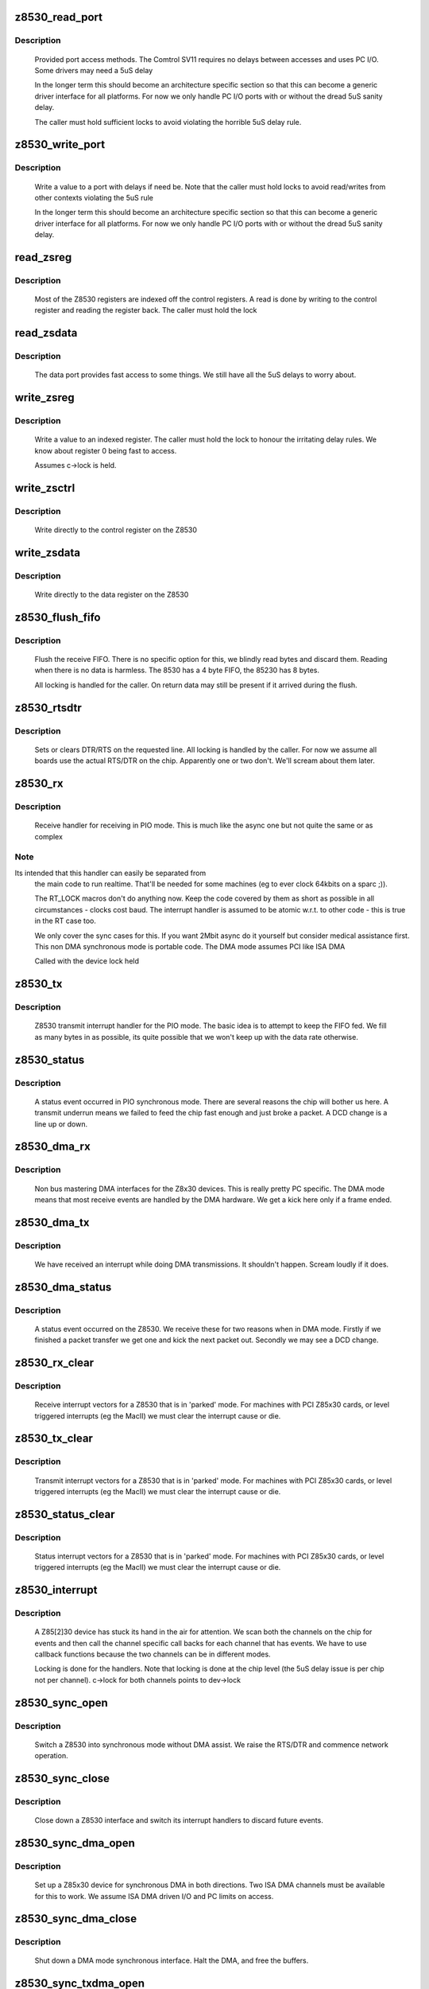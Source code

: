.. -*- coding: utf-8; mode: rst -*-
.. src-file: drivers/net/wan/z85230.c

.. _`z8530_read_port`:

z8530_read_port
===============

.. c:function:: int z8530_read_port(unsigned long p)

    Architecture specific interface function

    :param unsigned long p:
        port to read

.. _`z8530_read_port.description`:

Description
-----------

     Provided port access methods. The Comtrol SV11 requires no delays
     between accesses and uses PC I/O. Some drivers may need a 5uS delay

     In the longer term this should become an architecture specific
     section so that this can become a generic driver interface for all
     platforms. For now we only handle PC I/O ports with or without the
     dread 5uS sanity delay.

     The caller must hold sufficient locks to avoid violating the horrible
     5uS delay rule.

.. _`z8530_write_port`:

z8530_write_port
================

.. c:function:: void z8530_write_port(unsigned long p, u8 d)

    Architecture specific interface function

    :param unsigned long p:
        port to write

    :param u8 d:
        value to write

.. _`z8530_write_port.description`:

Description
-----------

     Write a value to a port with delays if need be. Note that the
     caller must hold locks to avoid read/writes from other contexts
     violating the 5uS rule

     In the longer term this should become an architecture specific
     section so that this can become a generic driver interface for all
     platforms. For now we only handle PC I/O ports with or without the
     dread 5uS sanity delay.

.. _`read_zsreg`:

read_zsreg
==========

.. c:function:: u8 read_zsreg(struct z8530_channel *c, u8 reg)

    Read a register from a Z85230

    :param struct z8530_channel \*c:
        Z8530 channel to read from (2 per chip)

    :param u8 reg:
        Register to read
        FIXME: Use a spinlock.

.. _`read_zsreg.description`:

Description
-----------

     Most of the Z8530 registers are indexed off the control registers.
     A read is done by writing to the control register and reading the
     register back.  The caller must hold the lock

.. _`read_zsdata`:

read_zsdata
===========

.. c:function:: u8 read_zsdata(struct z8530_channel *c)

    Read the data port of a Z8530 channel

    :param struct z8530_channel \*c:
        The Z8530 channel to read the data port from

.. _`read_zsdata.description`:

Description
-----------

     The data port provides fast access to some things. We still
     have all the 5uS delays to worry about.

.. _`write_zsreg`:

write_zsreg
===========

.. c:function:: void write_zsreg(struct z8530_channel *c, u8 reg, u8 val)

    Write to a Z8530 channel register

    :param struct z8530_channel \*c:
        The Z8530 channel

    :param u8 reg:
        Register number

    :param u8 val:
        Value to write

.. _`write_zsreg.description`:

Description
-----------

     Write a value to an indexed register. The caller must hold the lock
     to honour the irritating delay rules. We know about register 0
     being fast to access.

     Assumes c->lock is held.

.. _`write_zsctrl`:

write_zsctrl
============

.. c:function:: void write_zsctrl(struct z8530_channel *c, u8 val)

    Write to a Z8530 control register

    :param struct z8530_channel \*c:
        The Z8530 channel

    :param u8 val:
        Value to write

.. _`write_zsctrl.description`:

Description
-----------

     Write directly to the control register on the Z8530

.. _`write_zsdata`:

write_zsdata
============

.. c:function:: void write_zsdata(struct z8530_channel *c, u8 val)

    Write to a Z8530 control register

    :param struct z8530_channel \*c:
        The Z8530 channel

    :param u8 val:
        Value to write

.. _`write_zsdata.description`:

Description
-----------

     Write directly to the data register on the Z8530

.. _`z8530_flush_fifo`:

z8530_flush_fifo
================

.. c:function:: void z8530_flush_fifo(struct z8530_channel *c)

    Flush on chip RX FIFO

    :param struct z8530_channel \*c:
        Channel to flush

.. _`z8530_flush_fifo.description`:

Description
-----------

     Flush the receive FIFO. There is no specific option for this, we
     blindly read bytes and discard them. Reading when there is no data
     is harmless. The 8530 has a 4 byte FIFO, the 85230 has 8 bytes.

     All locking is handled for the caller. On return data may still be
     present if it arrived during the flush.

.. _`z8530_rtsdtr`:

z8530_rtsdtr
============

.. c:function:: void z8530_rtsdtr(struct z8530_channel *c, int set)

    Control the outgoing DTS/RTS line

    :param struct z8530_channel \*c:
        The Z8530 channel to control;

    :param int set:
        1 to set, 0 to clear

.. _`z8530_rtsdtr.description`:

Description
-----------

     Sets or clears DTR/RTS on the requested line. All locking is handled
     by the caller. For now we assume all boards use the actual RTS/DTR
     on the chip. Apparently one or two don't. We'll scream about them
     later.

.. _`z8530_rx`:

z8530_rx
========

.. c:function:: void z8530_rx(struct z8530_channel *c)

    Handle a PIO receive event

    :param struct z8530_channel \*c:
        Z8530 channel to process

.. _`z8530_rx.description`:

Description
-----------

     Receive handler for receiving in PIO mode. This is much like the
     async one but not quite the same or as complex

.. _`z8530_rx.note`:

Note
----

Its intended that this handler can easily be separated from
     the main code to run realtime. That'll be needed for some machines
     (eg to ever clock 64kbits on a sparc ;)).

     The RT_LOCK macros don't do anything now. Keep the code covered
     by them as short as possible in all circumstances - clocks cost
     baud. The interrupt handler is assumed to be atomic w.r.t. to
     other code - this is true in the RT case too.

     We only cover the sync cases for this. If you want 2Mbit async
     do it yourself but consider medical assistance first. This non DMA
     synchronous mode is portable code. The DMA mode assumes PCI like
     ISA DMA

     Called with the device lock held

.. _`z8530_tx`:

z8530_tx
========

.. c:function:: void z8530_tx(struct z8530_channel *c)

    Handle a PIO transmit event

    :param struct z8530_channel \*c:
        Z8530 channel to process

.. _`z8530_tx.description`:

Description
-----------

     Z8530 transmit interrupt handler for the PIO mode. The basic
     idea is to attempt to keep the FIFO fed. We fill as many bytes
     in as possible, its quite possible that we won't keep up with the
     data rate otherwise.

.. _`z8530_status`:

z8530_status
============

.. c:function:: void z8530_status(struct z8530_channel *chan)

    Handle a PIO status exception

    :param struct z8530_channel \*chan:
        Z8530 channel to process

.. _`z8530_status.description`:

Description
-----------

     A status event occurred in PIO synchronous mode. There are several
     reasons the chip will bother us here. A transmit underrun means we
     failed to feed the chip fast enough and just broke a packet. A DCD
     change is a line up or down.

.. _`z8530_dma_rx`:

z8530_dma_rx
============

.. c:function:: void z8530_dma_rx(struct z8530_channel *chan)

    Handle a DMA RX event

    :param struct z8530_channel \*chan:
        Channel to handle

.. _`z8530_dma_rx.description`:

Description
-----------

     Non bus mastering DMA interfaces for the Z8x30 devices. This
     is really pretty PC specific. The DMA mode means that most receive
     events are handled by the DMA hardware. We get a kick here only if
     a frame ended.

.. _`z8530_dma_tx`:

z8530_dma_tx
============

.. c:function:: void z8530_dma_tx(struct z8530_channel *chan)

    Handle a DMA TX event

    :param struct z8530_channel \*chan:
        The Z8530 channel to handle

.. _`z8530_dma_tx.description`:

Description
-----------

     We have received an interrupt while doing DMA transmissions. It
     shouldn't happen. Scream loudly if it does.

.. _`z8530_dma_status`:

z8530_dma_status
================

.. c:function:: void z8530_dma_status(struct z8530_channel *chan)

    Handle a DMA status exception

    :param struct z8530_channel \*chan:
        Z8530 channel to process

.. _`z8530_dma_status.description`:

Description
-----------

     A status event occurred on the Z8530. We receive these for two reasons
     when in DMA mode. Firstly if we finished a packet transfer we get one
     and kick the next packet out. Secondly we may see a DCD change.

.. _`z8530_rx_clear`:

z8530_rx_clear
==============

.. c:function:: void z8530_rx_clear(struct z8530_channel *c)

    Handle RX events from a stopped chip

    :param struct z8530_channel \*c:
        Z8530 channel to shut up

.. _`z8530_rx_clear.description`:

Description
-----------

     Receive interrupt vectors for a Z8530 that is in 'parked' mode.
     For machines with PCI Z85x30 cards, or level triggered interrupts
     (eg the MacII) we must clear the interrupt cause or die.

.. _`z8530_tx_clear`:

z8530_tx_clear
==============

.. c:function:: void z8530_tx_clear(struct z8530_channel *c)

    Handle TX events from a stopped chip

    :param struct z8530_channel \*c:
        Z8530 channel to shut up

.. _`z8530_tx_clear.description`:

Description
-----------

     Transmit interrupt vectors for a Z8530 that is in 'parked' mode.
     For machines with PCI Z85x30 cards, or level triggered interrupts
     (eg the MacII) we must clear the interrupt cause or die.

.. _`z8530_status_clear`:

z8530_status_clear
==================

.. c:function:: void z8530_status_clear(struct z8530_channel *chan)

    Handle status events from a stopped chip

    :param struct z8530_channel \*chan:
        Z8530 channel to shut up

.. _`z8530_status_clear.description`:

Description
-----------

     Status interrupt vectors for a Z8530 that is in 'parked' mode.
     For machines with PCI Z85x30 cards, or level triggered interrupts
     (eg the MacII) we must clear the interrupt cause or die.

.. _`z8530_interrupt`:

z8530_interrupt
===============

.. c:function:: irqreturn_t z8530_interrupt(int irq, void *dev_id)

    Handle an interrupt from a Z8530

    :param int irq:
        Interrupt number

    :param void \*dev_id:
        The Z8530 device that is interrupting.

.. _`z8530_interrupt.description`:

Description
-----------

     A Z85[2]30 device has stuck its hand in the air for attention.
     We scan both the channels on the chip for events and then call
     the channel specific call backs for each channel that has events.
     We have to use callback functions because the two channels can be
     in different modes.

     Locking is done for the handlers. Note that locking is done
     at the chip level (the 5uS delay issue is per chip not per
     channel). c->lock for both channels points to dev->lock

.. _`z8530_sync_open`:

z8530_sync_open
===============

.. c:function:: int z8530_sync_open(struct net_device *dev, struct z8530_channel *c)

    Open a Z8530 channel for PIO

    :param struct net_device \*dev:
        The network interface we are using

    :param struct z8530_channel \*c:
        The Z8530 channel to open in synchronous PIO mode

.. _`z8530_sync_open.description`:

Description
-----------

     Switch a Z8530 into synchronous mode without DMA assist. We
     raise the RTS/DTR and commence network operation.

.. _`z8530_sync_close`:

z8530_sync_close
================

.. c:function:: int z8530_sync_close(struct net_device *dev, struct z8530_channel *c)

    Close a PIO Z8530 channel

    :param struct net_device \*dev:
        Network device to close

    :param struct z8530_channel \*c:
        Z8530 channel to disassociate and move to idle

.. _`z8530_sync_close.description`:

Description
-----------

     Close down a Z8530 interface and switch its interrupt handlers
     to discard future events.

.. _`z8530_sync_dma_open`:

z8530_sync_dma_open
===================

.. c:function:: int z8530_sync_dma_open(struct net_device *dev, struct z8530_channel *c)

    Open a Z8530 for DMA I/O

    :param struct net_device \*dev:
        The network device to attach

    :param struct z8530_channel \*c:
        The Z8530 channel to configure in sync DMA mode.

.. _`z8530_sync_dma_open.description`:

Description
-----------

     Set up a Z85x30 device for synchronous DMA in both directions. Two
     ISA DMA channels must be available for this to work. We assume ISA
     DMA driven I/O and PC limits on access.

.. _`z8530_sync_dma_close`:

z8530_sync_dma_close
====================

.. c:function:: int z8530_sync_dma_close(struct net_device *dev, struct z8530_channel *c)

    Close down DMA I/O

    :param struct net_device \*dev:
        Network device to detach

    :param struct z8530_channel \*c:
        Z8530 channel to move into discard mode

.. _`z8530_sync_dma_close.description`:

Description
-----------

     Shut down a DMA mode synchronous interface. Halt the DMA, and
     free the buffers.

.. _`z8530_sync_txdma_open`:

z8530_sync_txdma_open
=====================

.. c:function:: int z8530_sync_txdma_open(struct net_device *dev, struct z8530_channel *c)

    Open a Z8530 for TX driven DMA

    :param struct net_device \*dev:
        The network device to attach

    :param struct z8530_channel \*c:
        The Z8530 channel to configure in sync DMA mode.

.. _`z8530_sync_txdma_open.description`:

Description
-----------

     Set up a Z85x30 device for synchronous DMA transmission. One
     ISA DMA channel must be available for this to work. The receive
     side is run in PIO mode, but then it has the bigger FIFO.

.. _`z8530_sync_txdma_close`:

z8530_sync_txdma_close
======================

.. c:function:: int z8530_sync_txdma_close(struct net_device *dev, struct z8530_channel *c)

    Close down a TX driven DMA channel

    :param struct net_device \*dev:
        Network device to detach

    :param struct z8530_channel \*c:
        Z8530 channel to move into discard mode

.. _`z8530_sync_txdma_close.description`:

Description
-----------

     Shut down a DMA/PIO split mode synchronous interface. Halt the DMA,
     and  free the buffers.

.. _`z8530_describe`:

z8530_describe
==============

.. c:function:: void z8530_describe(struct z8530_dev *dev, char *mapping, unsigned long io)

    Uniformly describe a Z8530 port

    :param struct z8530_dev \*dev:
        Z8530 device to describe

    :param char \*mapping:
        string holding mapping type (eg "I/O" or "Mem")

    :param unsigned long io:
        the port value in question

.. _`z8530_describe.description`:

Description
-----------

     Describe a Z8530 in a standard format. We must pass the I/O as
     the port offset isn't predictable. The main reason for this function
     is to try and get a common format of report.

.. _`z8530_init`:

z8530_init
==========

.. c:function:: int z8530_init(struct z8530_dev *dev)

    Initialise a Z8530 device

    :param struct z8530_dev \*dev:
        Z8530 device to initialise.

.. _`z8530_init.description`:

Description
-----------

     Configure up a Z8530/Z85C30 or Z85230 chip. We check the device
     is present, identify the type and then program it to hopefully
     keep quite and behave. This matters a lot, a Z8530 in the wrong
     state will sometimes get into stupid modes generating 10Khz
     interrupt streams and the like.

     We set the interrupt handler up to discard any events, in case
     we get them during reset or setp.

     Return 0 for success, or a negative value indicating the problem
     in errno form.

.. _`z8530_shutdown`:

z8530_shutdown
==============

.. c:function:: int z8530_shutdown(struct z8530_dev *dev)

    Shutdown a Z8530 device

    :param struct z8530_dev \*dev:
        The Z8530 chip to shutdown

.. _`z8530_shutdown.description`:

Description
-----------

     We set the interrupt handlers to silence any interrupts. We then
     reset the chip and wait 100uS to be sure the reset completed. Just
     in case the caller then tries to do stuff.

     This is called without the lock held

.. _`z8530_channel_load`:

z8530_channel_load
==================

.. c:function:: int z8530_channel_load(struct z8530_channel *c, u8 *rtable)

    Load channel data

    :param struct z8530_channel \*c:
        Z8530 channel to configure

    :param u8 \*rtable:
        table of register, value pairs
        FIXME: ioctl to allow user uploaded tables

.. _`z8530_channel_load.description`:

Description
-----------

     Load a Z8530 channel up from the system data. We use +16 to
     indicate the "prime" registers. The value 255 terminates the
     table.

.. _`z8530_tx_begin`:

z8530_tx_begin
==============

.. c:function:: void z8530_tx_begin(struct z8530_channel *c)

    Begin packet transmission

    :param struct z8530_channel \*c:
        The Z8530 channel to kick

.. _`z8530_tx_begin.description`:

Description
-----------

     This is the speed sensitive side of transmission. If we are called
     and no buffer is being transmitted we commence the next buffer. If
     nothing is queued we idle the sync.

.. _`z8530_tx_begin.note`:

Note
----

We are handling this code path in the interrupt path, keep it
     fast or bad things will happen.

     Called with the lock held.

.. _`z8530_tx_done`:

z8530_tx_done
=============

.. c:function:: void z8530_tx_done(struct z8530_channel *c)

    TX complete callback

    :param struct z8530_channel \*c:
        The channel that completed a transmit.

.. _`z8530_tx_done.description`:

Description
-----------

     This is called when we complete a packet send. We wake the queue,
     start the next packet going and then free the buffer of the existing
     packet. This code is fairly timing sensitive.

     Called with the register lock held.

.. _`z8530_null_rx`:

z8530_null_rx
=============

.. c:function:: void z8530_null_rx(struct z8530_channel *c, struct sk_buff *skb)

    Discard a packet

    :param struct z8530_channel \*c:
        The channel the packet arrived on

    :param struct sk_buff \*skb:
        The buffer

.. _`z8530_null_rx.description`:

Description
-----------

     We point the receive handler at this function when idle. Instead
     of processing the frames we get to throw them away.

.. _`z8530_rx_done`:

z8530_rx_done
=============

.. c:function:: void z8530_rx_done(struct z8530_channel *c)

    Receive completion callback

    :param struct z8530_channel \*c:
        The channel that completed a receive

.. _`z8530_rx_done.description`:

Description
-----------

     A new packet is complete. Our goal here is to get back into receive
     mode as fast as possible. On the Z85230 we could change to using
     ESCC mode, but on the older chips we have no choice. We flip to the
     new buffer immediately in DMA mode so that the DMA of the next
     frame can occur while we are copying the previous buffer to an sk_buff

     Called with the lock held

.. _`spans_boundary`:

spans_boundary
==============

.. c:function:: int spans_boundary(struct sk_buff *skb)

    Check a packet can be ISA DMA'd

    :param struct sk_buff \*skb:
        The buffer to check

.. _`spans_boundary.description`:

Description
-----------

     Returns true if the buffer cross a DMA boundary on a PC. The poor
     thing can only DMA within a 64K block not across the edges of it.

.. _`z8530_queue_xmit`:

z8530_queue_xmit
================

.. c:function:: netdev_tx_t z8530_queue_xmit(struct z8530_channel *c, struct sk_buff *skb)

    Queue a packet

    :param struct z8530_channel \*c:
        The channel to use

    :param struct sk_buff \*skb:
        The packet to kick down the channel

.. _`z8530_queue_xmit.description`:

Description
-----------

     Queue a packet for transmission. Because we have rather
     hard to hit interrupt latencies for the Z85230 per packet
     even in DMA mode we do the flip to DMA buffer if needed here
     not in the IRQ.

     Called from the network code. The lock is not held at this
     point.

.. This file was automatic generated / don't edit.

